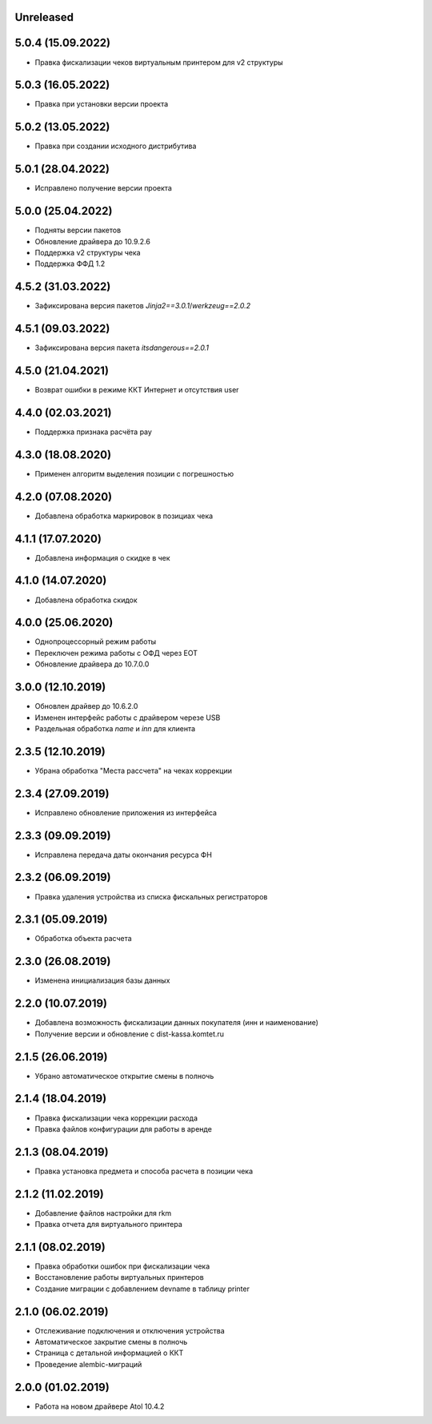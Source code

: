 Unreleased
----------

5.0.4 (15.09.2022)
------------------

- Правка фискализации чеков виртуальным принтером для v2 структуры

5.0.3 (16.05.2022)
------------------

- Правка при установки версии проекта

5.0.2 (13.05.2022)
------------------

- Правка при создании исходного дистрибутива

5.0.1 (28.04.2022)
------------------

- Исправлено получение версии проекта

5.0.0 (25.04.2022)
------------------

- Подняты версии пакетов
- Обновление драйвера до 10.9.2.6
- Поддержка v2 структуры чека
- Поддержка ФФД 1.2

4.5.2 (31.03.2022)
------------------

- Зафиксирована версия пакетов `Jinja2==3.0.1`/`werkzeug==2.0.2`

4.5.1 (09.03.2022)
------------------

- Зафиксирована версия пакета `itsdangerous==2.0.1`


4.5.0 (21.04.2021)
------------------

- Возврат ошибки в режиме ККТ Интернет и отсутствия user


4.4.0 (02.03.2021)
------------------

- Поддержка признака расчёта pay


4.3.0 (18.08.2020)
------------------

- Применен алгоритм выделения позиции с погрешностью


4.2.0 (07.08.2020)
------------------

- Добавлена обработка маркировок в позициax чека


4.1.1 (17.07.2020)
------------------

- Добавлена информация о скидке в чек


4.1.0 (14.07.2020)
------------------

- Добавлена обработка скидок


4.0.0 (25.06.2020)
------------------

- Однопроцессорный режим работы
- Переключен режима работы с ОФД через EOT
- Обновление драйвера до 10.7.0.0


3.0.0 (12.10.2019)
------------------

- Обновлен драйвер до 10.6.2.0
- Изменен интерфейс работы с драйвером черезе USB
- Раздельная обработка `name` и `inn` для клиента


2.3.5 (12.10.2019)
------------------

- Убрана обработка "Места рассчета" на чеках коррекции


2.3.4 (27.09.2019)
------------------

- Исправлено обновление приложения из интерфейса


2.3.3 (09.09.2019)
------------------

- Исправлена передача даты окончания ресурса ФН


2.3.2 (06.09.2019)
------------------

- Правка удаления устройства из списка фискальных регистраторов


2.3.1 (05.09.2019)
------------------

- Обработка объекта расчета


2.3.0 (26.08.2019)
------------------

- Изменена инициализация базы данных


2.2.0 (10.07.2019)
------------------

- Добавлена возможность фискализации данных покупателя (инн и наименование)
- Получение версии и обновление с dist-kassa.komtet.ru


2.1.5 (26.06.2019)
------------------

- Убрано автоматическое открытие смены в полночь


2.1.4 (18.04.2019)
------------------

- Правка фискализации чека коррекции расхода
- Правка файлов конфигурации для работы в аренде


2.1.3 (08.04.2019)
------------------

- Правка установка предмета и способа расчета в позиции чека


2.1.2 (11.02.2019)
------------------

- Добавление файлов настройки для rkm
- Правка отчета для виртуального принтера


2.1.1 (08.02.2019)
------------------

- Правка обработки ошибок при фискализации чека
- Восстановление работы виртуальных принтеров
- Создание миграции с добавлением devname в таблицу printer


2.1.0 (06.02.2019)
------------------

- Отслеживание подключения и отключения устройства
- Автоматическое закрытие смены в полночь
- Страница с детальной информацией о ККТ
- Проведение alembic-миграций


2.0.0 (01.02.2019)
------------------

- Работа на новом драйвере Atol 10.4.2

